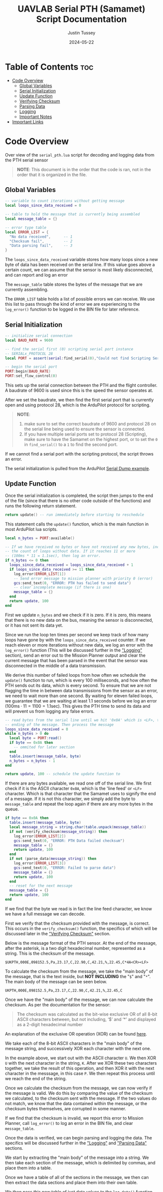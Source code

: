 #+title: UAVLAB Serial PTH (Samamet) Script Documentation
#+author: Justin Tussey
#+date: 2024-05-22
#+options: toc:2

#+begin_comment
pandoc UAVLAB-serial-pth-documentation.org -o UAVLAB-serial-pth-documentation.pdf --template eisvogel --listings

Using modified eisvogel latex template to have underlined linked
https://github.com/jlacko/pandoc-latex-template <- the one I'm using
https://github.com/Wandmalfarbe/pandoc-latex-template <- main link
#+end_comment

* Table of Contents :toc:
- [[#code-overview][Code Overview]]
  - [[#global-variables][Global Variables]]
  - [[#serial-initialization][Serial Initialization]]
  - [[#update-function][Update Function]]
  - [[#verifying-checksum][Verifying Checksum]]
  - [[#parsing-data][Parsing Data]]
  - [[#logging][Logging]]
  - [[#important-notes][Important Notes]]
- [[#important-links][Important Links]]

* Code Overview
Over view of the ~serial_pth.lua~ script for decoding and logging data from the
PTH serial sensor

#+begin_quote
*NOTE*: This document is in the order that the code is ran, not in the order
that it is organized in the file.
#+end_quote

** Global Variables
#+begin_src lua
-- variable to count iterations without getting message
local loops_since_data_received = 0

-- table to hold the message that is currently being assembled
local message_table = {}

-- error type table
local ERROR_LIST = {
  "No data received",      -- 1
  "Checksum fail",         -- 2
  "Data parsing fail",     -- 3
}
#+end_src

The ~loops_since_data_received~ variable stores how many loops since a new byte
of data has been received on the serial line. If this value goes above a certain
count, we can assume that the sensor is most likely disconnected, and can report
and log an error

The ~message_table~ table stores the bytes of the message that we are currently
assembling.

The ~ERROR_LIST~ table holds a list of possible errors we can receive. We use
this list to pass through the kind of error we are experiencing to the
~log_error()~ function to be logged in the BIN file for later reference.

** Serial Initialization
#+begin_src lua
-- initialize serial connection
local BAUD_RATE = 9600

-- find the serial first (0) scripting serial port instance
-- SERIALx_PROTOCOL 28
local PORT = assert(serial:find_serial(0),"Could not find Scripting Serial Port")

-- begin the serial port
PORT:begin(BAUD_RATE)
PORT:set_flow_control(0)
#+end_src

This sets up the serial connection between the PTH and the flight controller.
A baudrate of 9600 is used since this is the speed the sensor operates at.

After we set the baudrate, we then find the first serial port that is currently
open and using protocol 28, which is the ArduPilot protocol for scripting.

#+begin_quote
*NOTE*:
1. make sure to set the correct baudrate of 9600 and protocol 28 on the serial
   line being used to ensure the sensor is connected.
2. If you have multiple serial ports set to protocol 28 (Scripting), make sure
   to have the Samamet on the highest port, or to set the =0= in ~find_serial()~
   to a =1= to find the second port.
#+end_quote

If we cannot find a serial port with the scripting protocol, the script throws
an error.

The serial initialization is pulled from the ArduPilot [[https://github.com/ArduPilot/ardupilot/blob/master/libraries/AP_Scripting/examples/Serial_Dump.lua][Serial Dump example]].

** Update Function
Once the serial initialization is completed, the script then jumps to the end
of the file (since that there is no other code outside of the functions) and
runs the following return statement.

#+begin_src lua
return update() -- run immediately before starting to reschedule
#+end_src

This statement calls the ~update()~ function, which is the main function in most
ArduPilot lua scripts.

#+begin_src lua
  local n_bytes = PORT:available()

  -- If we have received no bytes or have not received any new bytes, increment
  -- the count of loops without data. If it reaches 11 or more
  -- (100ms * 11 = 1.1sec), then log an error.
  if n_bytes <= 0 then
    loops_since_data_received = loops_since_data_received + 1
    if loops_since_data_received >= 11 then
      log_error(ERROR_LIST[1])
      -- Send error message to mission planner with priority 0 (error)
      gcs:send_text(0, "ERROR: PTH has failed to send data")
      -- clear incomplete message (if there is one)
      message_table = {}
    end
    return update, 100
  end
#+end_src

First we update ~n_bytes~ and we check if it is zero. If it is zero, this means
that there is no new data on the bus, meaning the sensor is disconnected, or it
has not sent its data yet.

Since we run the loop ten times per second we keep track of how many loops have
gone by with the ~loops_since_data_received~ counter. If we reach eleven or more
iterations without new data, we log an error with the ~log_error()~ function
(This will be discussed further in the [[#logging]["Logging"]] section), send an error out to
the Mission Planner output and clear the current message that has been parsed in
the event that the sensor was disconnected in the middle of a data transmission.

We derive this number of failed loops from how often we schedule the ~update()~
function to run, which is every 100 milliseconds, and how often the PTH sends
out its data, which is every second. To ensure that we are not flagging the time
in between data transmissions from the sensor as an error, we need to wait more
than one second. By waiting for eleven failed loops, we guarantee that we are
waiting at least 1.1 seconds before we log an error ($100\text{ms} \cdot 11 =
1100 = 1.1\text{sec}$). This gives the PTH time to send its data and will
prevent us from logging any false errors.


#+begin_src lua
  -- read bytes from the serial line until we hit '0x0A' which is <LF>, the
  -- ending of the message. Then process the message
  loops_since_data_received = 0
  while n_bytes > 0 do
    local byte = PORT:read()
    if byte == 0x0A then
      -- ommited for later section
    end
    table.insert(message_table, byte)
    n_bytes = n_bytes - 1
  end

  return update, 100 -- schedule the update function to
#+end_src

If there are any bytes available, we read one off of the serial line. We first
check if it is the ASCII character =0x0A=, which is the 'line feed' or =<LF>=
character. Which is that character that the Samamet uses to signify the end of a
message. If it is not this character, we simply add the byte to ~message_table~
and repeat the loop again if there are any more bytes in the queue.


#+begin_src lua
    if byte == 0x0A then
      table.insert(message_table, byte)
      local message_string = string.char(table.unpack(message_table))
      if not (verify_checksum(message_string)) then
        log_error(ERROR_LIST[2])
        gcs:send_text(0, "ERROR: PTH Data failed checksum")
        message_table = {}
        return update, 100
      end
      if not (parse_data(message_string)) then
        log_error(ERROR_LIST[3])
        gcs:send_text(0, "ERROR: Failed to parse data")
        message_table = {}
        return update, 100
      end
      -- reset for the next message
      message_table = {}
      return update, 100
    end
#+end_src

If we find that the byte we read is in fact the line feed character, we know we
have a full message we can decode.

First we verify that the checksum provided with the message, is correct. This
occurs in the ~verify_checksum()~ function, the specifics of which will be
discussed later in the [[#verifying-checksum]["Verifying Checksum"]] section.

Below is the message format of the PTH sensor. At the end of the message, after
the asterisk, is a two digit hexadecimal number, represented as a string. This
is the checksum of the message.

#+begin_example
$UKPTH,000E,098152.5,Pa,23.17,C,22.90,C,42.21,%,22.45,C*4A<CR><LF>
#+end_example

#+begin_comment
*NOTE*: The end of the message has the standard DOS (Windows) line ending of a
carriage return and a line feed, (shown as <CR> and <LF>). This makes the
message overall 60 characters (bytes), despite there being only 58 visible
characters.
#+end_comment

To calculate the checksum from the message, we take the "main body" of the
message, that is the text inside, but *NOT INCLUDING* the "~$~" and "~*~". The main
body of the message can be seen below.

#+begin_example
UKPTH,000E,098152.5,Pa,23.17,C,22.90,C,42.21,%,22.45,C
#+end_example

Once we have the "main body" of the message, we can now calculate the checksum.
As per the documentation for the sensor:

#+begin_quote
The checksum was calculated as the bit-wise exclusive OR of all 8-bit ASCII
characters between, but not including, ‘$’ and ‘*’ and displayed as a 2-digit
hexadecimal number
#+end_quote

An explanation of the exclusive OR operation (XOR) can be found [[https://en.wikipedia.org/wiki/Exclusive_or][here]].

We take each of the 8-bit ASCII characters in the "main body" of the message
string, and successively XOR each character with the next one.

In the example above, we start out with the ASCII character =U=. We then XOR =U=
with the next character in the string, =K=. After we XOR these two characters
together, we take the result of this operation, and then XOR it with the next
character in the messsage, in this case =P=. We then repeat this process until
we reach the end of the string.

Once we calculate the checksum from the message, we can now verify if the
message is valid. We do this by comparing the value of the checksum we
calculated, to the checksum sent with the message. If the two values do not
match, we know that the data contained within the message, or the checksum bytes
themselves, are corrupted in some manner.

If we find that the checksum is invalid, we report this error to Mission Planner,
call ~log_error()~ to log an error in the BIN file, and clear ~message_table~.

Once the data is verified, we can begin parsing and logging the data. The
specifics will be discussed further in the [[#logging]["Logging"]] and [[#parsing-data]["Parsing Data"]]
sections.

We start by extracting the "main body" of the message into a string. We then
take each section of the message, which is delimited by commas, and place them
into a table.

Once we have a table of all of the sections in the message, we then can then
extract the data sections and place them into their own table.

We then pass this new table of just data values to the ~log_data()~ function,
which logs the data to the BIN file with names for each piece of data, and
their appropriate units.

If the ~log_data()~ function detects that the input table does not meet the
required size of 5 elements, it will return false, and not log the data.  the
~parse_data()~ returns the return value of ~log_data()~ to ~update()~.

When ~parse_data()~ returns false in the above case, or the other cases the
function can detect, ~update()~ reports to Mission Planner that the data
was not successfully, logs an error, and resets the message table.

If both ~verify_checksum()~ and ~parse_data()~ return true, the data that was
read from the serial line was successfully logged. We can now clear the message
table for the next message and continue to reschedule the ~update()~ function to
read the next message.

#+begin_src lua
  return update, 250 -- reschedules the loop every 250ms
#+end_src

Here we schedule the update function to return every 100 milliseconds. We
schedule the loop to run significantly faster that what the Samamet to prevent
cases where we receive more than one message for each run of the ~update()~
function. Receiving more than one message causes us to log the messages that
were recorded around a second apart, but in the log file, show to be around only
three milliseconds apart. To prevent this we simply schedule the loop to run
faster than the sensor sends out its data, and perform some simple checks (that
were discussed earlier) to prevent any false errors from being logged.

** Verifying Checksum

#+caption: Snippet of the ~verify_checksum()~ function, with comments removed.
#+begin_src lua
function verify_checksum(message_string)
  local data_string = message_string:match("%$(.*)%*")

  if data_string == nil then
    return false
  end

  local incoming_checksum = message_string:match("%*([0-9A-F][0-9A-F])")

  if incoming_checksum == nil then
    return false
  end

  incoming_checksum = tonumber(incoming_checksum, 16)

  local checksum = 0x0
  local string_bytes = { data_string:byte(1, #data_string) }
  for i = 1, #string_bytes do
    checksum = (checksum ~ string_bytes[i])
  end

  if checksum ~= incoming_checksum then
    return false
  else
    return true
  end
end
#+end_src

We first take the message string and perform a regular expression (regex or
regexp) match on the string. Here the Lua regex "~%$(.*)%*~" first looks for a
"~$~", once it finds one, it then matches any characters after the "~$~" up
until it finds a "~*~". This extracts the main body of the message, which
contains the data that we need to process for logging. An example of a full
message can be seen below.

#+begin_example
$UKPTH,000E,098152.5,Pa,23.17,C,22.90,C,42.21,%,22.45,C*4A<CR><LF>
#+end_example

Before we continue, we check if the regex failed, if it has, it will have
returned a value of ~nil~. We check for this, and if this is true, we return
false for the caller to handle.

We then perform another regex on the message string again to extract the
checksum. The regex "~%*([0-9A-F][0-9A-F])~" first finds a "~*~". After it finds
one, it then matches exactly two characters. Since we are matching for a
hexadecimal number, the regex will only accept characters in hexadecimal
numbers. This includes all digits between zero and nine, and all capital version
of letters between and including A-F.

Once we have extracted the checksum, we verify that the regex was successful by
making sure the resulting string is not ~nil~. If it is ~nil~, we return false
for the caller to handle.

If we successfully extraced the checksum value, we then need to convert it to an
integer since we cannot compare the string directly with the checksum value we
will calculate later. To do this we call the ~tonumber()~ function. We pass in
the string we want convert to a number, and the base of the number we are
passing in. In this case with a hexadecimal number, we specify =16=.

Now that we have extracted the main message body and the incoming checksum, we
can now calculate the checksum ourselves and verify it is correct.

We start by creating the ~checksum~ variable to hold our calculated checksum and
set it to zero. We do this so we can perform the first XOR with the first
character in the string without causing any issues.

We then need to convert the ~data_string~ variable into an array of bytes. We
need to do this for two reasons. One, we need to be able to iterate over the
string easily, and two, Lua does not support doing bitwise operations, (such as
XOR) on strings or characters directly.

#+begin_src lua
local string_bytes = { data_string:byte(1, #data_string) }
#+end_src

The above code snippet first takes the first character in the string, and
returns its ASCII value. We place this expression inside of a set of curly
braces to take all of the ASCII values of the characters in the string and place
them in a table.

Once we have done that we can finally calculate the checksum. As mentioned
before.  We calculate the checksum by simply XORing each character with the
result of the previous XOR operation.

Once we have calculated the checksum, we compare it with the incoming checksum.
If the two are not the same, we return false, meaning that the data has been
corrupted at some point during the transmission. If the two values are the same,
we return true, as the data has not been effected and we can continue processing
the data.

For information on Lua's regular expressions, you can view these pages:
- [[https://www.lua.org/pil/20.1.html][Pattern-Matching Functions]]
- [[https://riptutorial.com/lua/example/20315/lua-pattern-matching][Lua pattern matching]]

For making patters and regular expressions in Lua, you can use these web tools:
- [[https://gitspartv.github.io/lua-patterns/][Lua Patterns Viewer]]
- [[https://montymahato.github.io/lua-pattern-tester/][Lua Pattern Tester]]

** Parsing Data

#+caption: Snippet of the ~parse_data()~ function
#+begin_src lua
function parse_data(message_string)
  local data_string = message_string:match("%$(.*)%*")

  if data_string == nil then
    return false
  end

  local data_table = {}

  for str in string.gmatch(data_string, "([^" ..",".. "]+)") do
    table.insert(data_table, str)
  end

  if #data_table ~= 12 then
    return false
  end

  local measurements_table={}
  for i=3,12,2 do
    table.insert(measurements_table, data_table[i])
  end

  -- report data to Mission Planner, not necessary all the time
  -- (OMMITED HERE FOR BREVITY)

  return log_data(measurements_table)

end
#+end_src

We first take the message string and perform a regular expression (regex or
regexp) match on the string. Here the Lua regex "~%$(.*)%*~" first looks for a
"~$~", once it finds one, it then matches any characters after the "~$~" up
until it finds a "~*~". This extracts the main body of the message, which
contains the data that we need to process for logging. An example of a full
message can be seen below.

#+begin_example
$UKPTH,000E,098152.5,Pa,23.17,C,22.90,C,42.21,%,22.45,C*4A<CR><LF>
#+end_example

Before we continue, we check if the regex failed, if it has, it will have
returned a value of ~nil~. We check for this, and if this is true, we return
false for the caller to handle.

After we match the main body of the message, we can start preparing to extract
the date from it. First we initialize the ~data_table~ table, which is where
we will store each of the messages sections for processing.

Next we perform another regex on the message body. Here the regex
"~([^" ..",".. "]+)~", or more simply written as "~([^,]+)~" takes the string,
and matches every character up until it finds a "~,~". It does this for all
of the segments in the string. We then use the for loop to iterate over all of
these segments and place them into are previously defined ~data_table~.

We then check the size of ~data_table~ to ensure it got all twelve segments we
are expecting, if not, we return false for the caller to handle.

We then take the measurement values from ~data_table~ and place them into a
new table called ~measurements_table~.

After we have extracted the measurement values, we can optionally send the
values to the Mission Planner output, but is not required for the script to
function.

Finally we call ~log_data~ and pass in the ~measurements_table~ as an argument.
~log_data()~ returns true or false depending on whether the table is the correct
size. We then return this boolean value to the caller for them to handle.

For information on Lua's regular expressions, you can view these pages:
- [[https://www.lua.org/pil/20.1.html][Pattern-Matching Functions]]
- [[https://riptutorial.com/lua/example/20315/lua-pattern-matching][Lua pattern matching]]

For making patters and regular expressions in Lua, you can use these web tools:
- [[https://gitspartv.github.io/lua-patterns/][Lua Patterns Viewer]]
- [[https://montymahato.github.io/lua-pattern-tester/][Lua Pattern Tester]]

** Logging
*** Logging Data

#+caption: Snippet of the ~log_data()~ function, with comments removed.
#+begin_src lua
function log_data(measurements_table)
  if #measurements_table ~= 5 then
    return false
  end
  logger:write('SAMA', 'pres,temp1,temp2,hum,temp3,error',
               'NNNNNN',
               'POO%O-',
               '------',
               measurements_table[1],
               measurements_table[2],
               measurements_table[3],
               measurements_table[4],
               measurements_table[5],
               "Normal")
  return true
end
#+end_src

Above is the ~log_data()~ function. This function takes in a table as an
argument.

The function first checks if the table that is passed to it is the correct size,
in this case 5, as that is the number of sensors on the PTH. If it does not pass
this check, ~log_data()~ returns a =false= value, which is processed by the
caller.

If the table passes this check, we then write the data to the BIN file.

The ~logger:write~ method take several arguments to define the various
parameters that go into the log file.

The first argument, ~'SAMA'~, is the section name for the data we are going to
log in the file. This name has to be at most 4 characters, and cannot be the
same as any other section name that ArduPilot logs. The second argument,
~'pres,temp1,temp2,hum,temp3,error'~, specifies the name of each piece of data
logged.  These labels are stored under the section name in the log file, in
total these names cannot exceed 64 characters.

The third argument, ~'NNNNNN'~, specifies the type of each label. In this case
'=N=', specifies a ~char[16]~, which is a string of a maximum of 16 characters.
The fourth and fifth arguments specify the units and the multiplier of each of
the units respectively. In the fourth argument '=P=' represents Pascals, for the
pressure measurement, '=O=' represents degrees Celsius, for the temperature
measurements, and '=%=' for percentage, for the humidity measurements, and '=-='
for no units/string for the error column. For the fifth argument, the '=-='
specifies that we want no multiplier applies to our data.

Further explanations on the format, unit, and multiplier types can be
found [[https://github.com/ArduPilot/ardupilot/blob/master/libraries/AP_Logger/README.md][here]].

Once we specify the parameters for the data that is going to be logged, we then
pass in the data we would like to log in the file. In this case, we use the 5
elements in the ~measurements_table~ table, and the string ~"Normal"~ for the
error column. These are in the same order as the labels we specified in the
second argument.

Further explanation on the arguments of the ~logger:write()~ method can be found
[[https://ardupilot.org/dev/docs/code-overview-adding-a-new-log-message.html][here]].

Once we log the data we simply return true to the caller for them to handle.
~logger:write()~ unfortunately does not return a value to tell us whether it was
successful so we can only assume that it wrote to the BIN file correctly.

*** Logging Errors

#+caption: The ~log_error()~ function, with comments removed.
#+begin_src lua
function log_error(error_type)
  logger:write('SAMA', 'pres,temp1,temp2,hum,temp3,error',
               'NNNNNN',
               'POO%O-',
               '------',
               '0', '0', '0', '0', '0', error_type)
end
#+end_src

The ~log_errors()~ is very similar to the ~log_data()~ function, the only
difference is that instead of writing any specific data, we simply write zeros
to the log file, and log the type of error as a string (which will originate
from the ~error_list~ table). We do this as it is very obvious in the log file
when there is an error, and we deal with it easily during post processing.

For an explanation of the arguments, in ~logger:write()~, you can look in the
[[#logging-data]["Logging Data"]] section

** Important Notes
If a Lua script has an error that the Lua interpreter detects, the script it
generally not able to be restarted until the autopilot is manually restarted or
a restart script command is sent. This is why there are several checks to ensure
that the data parsing operations work as expected.

Doing this, and letting the script still run after an error is detected is
important, as it prevent the script from crashing from a minor issue that fixes
itself immediately, such as minor data corruption, or a short in a sensor
connection, that causes a temporary disconnection. After the issue resolves
itself, assuming the script can handle the error, the script can continue
logging without having to land a drone and restart the script, which is vital
for long and important flights.


#+latex: \newpage
* Important Links
Below is a list of the URLs linked to in the document in case that the
hyperlinks are not useable or reachable, such as if the document is printed on
paper.

1. ArduPilot Serial Dump Example
   + https://github.com/ArduPilot/ardupilot/blob/master/libraries/AP_Scripting/examples/Serial_Dump.lua
2. Exclusive OR Wikipedia Article
   + https://en.wikipedia.org/wiki/Exclusive_or
3. Formatting, Units, and Multipliers in ArduPilots Logging System
   + https://github.com/ArduPilot/ardupilot/blob/master/libraries/AP_Logger/README.md
4. ArduPilot adding a new log message
   + https://ardupilot.org/dev/docs/code-overview-adding-a-new-log-message.html
5. Lua Pattern-Matching Functions
   + https://www.lua.org/pil/20.1.html
6. Lua Pattern Matching
   + https://riptutorial.com/lua/example/20315/lua-pattern-matching
7. Lua Patterns Viewer
   + https://gitspartv.github.io/lua-patterns/
8. Lua Pattern Tester
   + https://montymahato.github.io/lua-pattern-tester/

#  LocalWords:  ArduPilot Lua regexes Samamet
